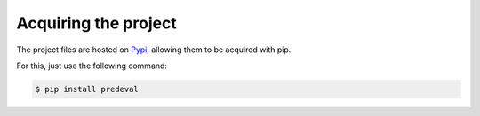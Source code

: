 =====================
Acquiring the project
=====================

The project files are hosted on `Pypi`_, allowing them to be acquired with pip.

For this, just use the following command:

.. code::

    $ pip install predeval

.. _Pypi: https://pypi.python.org/pypi/predeval
